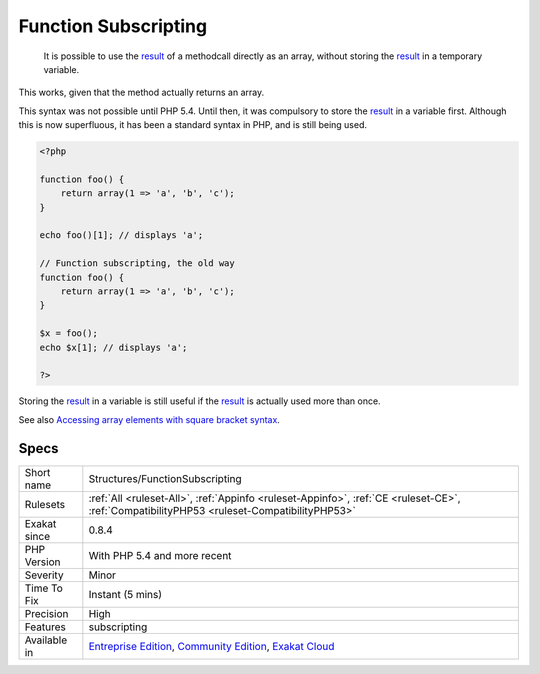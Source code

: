 .. _structures-functionsubscripting:

.. _function-subscripting:

Function Subscripting
+++++++++++++++++++++

  It is possible to use the `result <https://www.php.net/result>`_ of a methodcall directly as an array, without storing the `result <https://www.php.net/result>`_ in a temporary variable.

This works, given that the method actually returns an array. 

This syntax was not possible until PHP 5.4. Until then, it was compulsory to store the `result <https://www.php.net/result>`_ in a variable first. Although this is now superfluous, it has been a standard syntax in PHP, and is still being used.


.. code-block:: php
   
   <?php
   
   function foo() {
       return array(1 => 'a', 'b', 'c');
   }
   
   echo foo()[1]; // displays 'a';
   
   // Function subscripting, the old way
   function foo() {
       return array(1 => 'a', 'b', 'c');
   }
   
   $x = foo();
   echo $x[1]; // displays 'a';
   
   ?>


Storing the `result <https://www.php.net/result>`_ in a variable is still useful if the `result <https://www.php.net/result>`_ is actually used more than once.

See also `Accessing array elements with square bracket syntax <https://www.php.net/manual/en/language.types.array.php#language.types.array.syntax.accessing>`_.


Specs
_____

+--------------+-----------------------------------------------------------------------------------------------------------------------------------------------------------------------------------------+
| Short name   | Structures/FunctionSubscripting                                                                                                                                                         |
+--------------+-----------------------------------------------------------------------------------------------------------------------------------------------------------------------------------------+
| Rulesets     | :ref:`All <ruleset-All>`, :ref:`Appinfo <ruleset-Appinfo>`, :ref:`CE <ruleset-CE>`, :ref:`CompatibilityPHP53 <ruleset-CompatibilityPHP53>`                                              |
+--------------+-----------------------------------------------------------------------------------------------------------------------------------------------------------------------------------------+
| Exakat since | 0.8.4                                                                                                                                                                                   |
+--------------+-----------------------------------------------------------------------------------------------------------------------------------------------------------------------------------------+
| PHP Version  | With PHP 5.4 and more recent                                                                                                                                                            |
+--------------+-----------------------------------------------------------------------------------------------------------------------------------------------------------------------------------------+
| Severity     | Minor                                                                                                                                                                                   |
+--------------+-----------------------------------------------------------------------------------------------------------------------------------------------------------------------------------------+
| Time To Fix  | Instant (5 mins)                                                                                                                                                                        |
+--------------+-----------------------------------------------------------------------------------------------------------------------------------------------------------------------------------------+
| Precision    | High                                                                                                                                                                                    |
+--------------+-----------------------------------------------------------------------------------------------------------------------------------------------------------------------------------------+
| Features     | subscripting                                                                                                                                                                            |
+--------------+-----------------------------------------------------------------------------------------------------------------------------------------------------------------------------------------+
| Available in | `Entreprise Edition <https://www.exakat.io/entreprise-edition>`_, `Community Edition <https://www.exakat.io/community-edition>`_, `Exakat Cloud <https://www.exakat.io/exakat-cloud/>`_ |
+--------------+-----------------------------------------------------------------------------------------------------------------------------------------------------------------------------------------+



